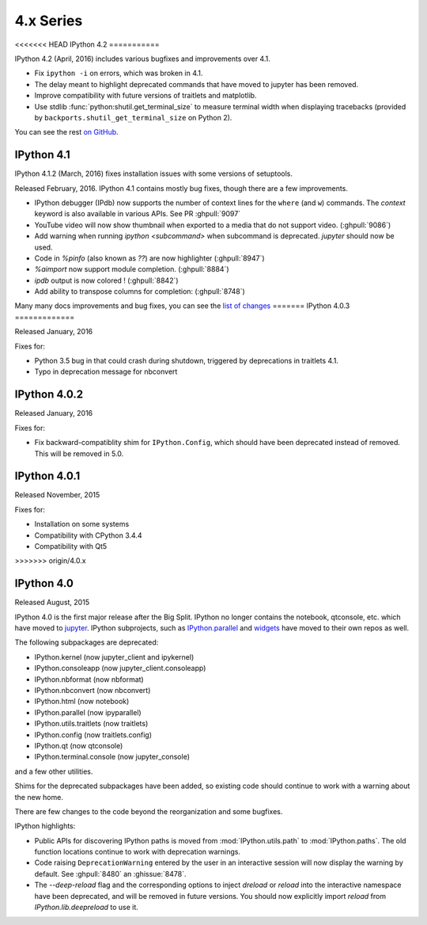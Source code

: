 ============
 4.x Series
============

<<<<<<< HEAD
IPython 4.2
===========

IPython 4.2 (April, 2016) includes various bugfixes and improvements over 4.1.

- Fix ``ipython -i`` on errors, which was broken in 4.1.
- The delay meant to highlight deprecated commands that have moved to jupyter has been removed.
- Improve compatibility with future versions of traitlets and matplotlib.
- Use stdlib :func:`python:shutil.get_terminal_size` to measure terminal width when displaying tracebacks
  (provided by ``backports.shutil_get_terminal_size`` on Python 2).

You can see the rest `on GitHub <https://github.com/ipython/ipython/issues?q=milestone%3A4.2>`__.


IPython 4.1
===========

IPython 4.1.2 (March, 2016) fixes installation issues with some versions of setuptools.

Released February, 2016. IPython 4.1 contains mostly bug fixes,
though there are a few improvements.


- IPython debugger (IPdb) now supports the number of context lines for the
  ``where`` (and ``w``) commands. The `context` keyword is also available in
  various APIs. See PR :ghpull:`9097`
- YouTube video will now show thumbnail when exported to a media that do not
  support video. (:ghpull:`9086`)
- Add warning when running `ipython <subcommand>` when subcommand is
  deprecated. `jupyter` should now be used.
- Code in `%pinfo` (also known as `??`) are now highlighter (:ghpull:`8947`)
- `%aimport` now support module completion. (:ghpull:`8884`)
- `ipdb` output is now colored ! (:ghpull:`8842`)
- Add ability to transpose columns for completion: (:ghpull:`8748`)

Many many docs improvements and bug fixes, you can see the
`list of changes <https://github.com/ipython/ipython/compare/4.0.0...4.1.0>`_
=======
IPython 4.0.3
=============

Released January, 2016

Fixes for:

- Python 3.5 bug in that could crash during shutdown, triggered by deprecations in traitlets 4.1.
- Typo in deprecation message for nbconvert


IPython 4.0.2
=============

Released January, 2016

Fixes for:

- Fix backward-compatiblity shim for ``IPython.Config``, which should have been deprecated instead of removed. This will be removed in 5.0.

IPython 4.0.1
=============

Released November, 2015

Fixes for:

- Installation on some systems
- Compatibility with CPython 3.4.4
- Compatibility with Qt5
>>>>>>> origin/4.0.x

IPython 4.0
===========

Released August, 2015

IPython 4.0 is the first major release after the Big Split.
IPython no longer contains the notebook, qtconsole, etc. which have moved to
`jupyter <https://jupyter.readthedocs.org>`_.
IPython subprojects, such as `IPython.parallel <https://ipyparallel.readthedocs.org>`_ and `widgets <https://ipywidgets.readthedocs.org>`_ have moved to their own repos as well.

The following subpackages are deprecated:

- IPython.kernel (now jupyter_client and ipykernel)
- IPython.consoleapp (now jupyter_client.consoleapp)
- IPython.nbformat (now nbformat)
- IPython.nbconvert (now nbconvert)
- IPython.html (now notebook)
- IPython.parallel (now ipyparallel)
- IPython.utils.traitlets (now traitlets)
- IPython.config (now traitlets.config)
- IPython.qt (now qtconsole)
- IPython.terminal.console (now jupyter_console)

and a few other utilities.

Shims for the deprecated subpackages have been added,
so existing code should continue to work with a warning about the new home.

There are few changes to the code beyond the reorganization and some bugfixes.

IPython highlights:

- Public APIs for discovering IPython paths is moved from :mod:`IPython.utils.path` to :mod:`IPython.paths`.
  The old function locations continue to work with deprecation warnings.
- Code raising ``DeprecationWarning``
  entered by the user in an interactive session will now display the warning by
  default. See :ghpull:`8480` an :ghissue:`8478`.
- The `--deep-reload` flag and the corresponding options to inject `dreload` or
  `reload` into the interactive namespace have been deprecated, and will be
  removed in future versions. You should now explicitly import `reload` from
  `IPython.lib.deepreload` to use it.

